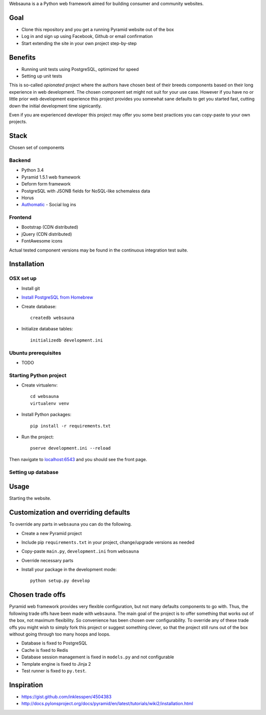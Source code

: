 Websauna is a a Python web framework aimed for building consumer and community websites.

Goal
====

* Clone this repository and you get a running Pyramid website out of the box

* Log in and sign up using Facebook, Github or email confirmation

* Start extending the site in your own project step-by-step

Benefits
========

* Running unit tests using PostgreSQL, optimized for speed

* Setting up unit tests

This is so-called *opionated* project where the authors have chosen best of their breeds components based on their long experience in web development. The chosen component set might not suit for your use case. However if you have no or little prior web development experience this project provides you somewhat sane defaults to get you started fast, cutting down the initial development time signicantly.

Even if you are experienced developer this project may offer you some best practices you can copy-paste to your own projects.

Stack
=====

Chosen set of components

Backend
-------

* Python 3.4

* Pyramid 1.5.1 web framework

* Deform form framework

* PostgreSQL with JSONB fields for NoSQL-like schemaless data

* Horus

* `Authomatic <http://peterhudec.github.io/authomatic/>`_ - Social log ins

Frontend
--------

* Bootstrap (CDN distributed)

* jQuery (CDN distributed)

* FontAwesome icons

Actual tested component versions may be found in the continuous integration test suite.

Installation
============

OSX set up
----------

* Install git

* `Install PostgreSQL from Homebrew <https://coderwall.com/p/1mni7w/install-postgresql-on-mountain-lion>`_

* Create database::

    createdb websauna

* Initialize database tables::

    initializedb development.ini

Ubuntu prerequisites
---------------------

* TODO

Starting Python project
-------------------------

* Create virtualenv::

    cd websauna
    virtualenv venv

* Install Python packages::

    pip install -r requirements.txt

* Run the project::

     pserve development.ini --reload

Then navigate to `localhost:6543 <http://localhost:6543>`_ and you should see the front page.

Setting up database
-------------------

Usage
=====

Starting the website.

Customization and overriding defaults
=====================================

To override any parts in ``websauna`` you can do the following.

* Create a new Pyramid project

* Include pip ``requirements.txt`` in your project, change/upgrade versions as needed

* Copy-paste ``main.py``, ``development.ini`` from ``websauna``

* Override necessary parts

* Install your package in the development mode::

    python setup.py develop

Chosen trade offs
=================

Pyramid web framework provides very flexible configuration, but not many defaults components to go with. Thus, the following trade offs have been made with ``websauna``. The main goal of the project is to offer something that works out of the box, not maximum flexibility. So convenience has been chosen over configurability. To override any of these trade offs you might wish to simply fork this project or suggest something clever, so that the project still runs out of the box without going through too many hoops and loops.

* Database is fixed to PostgreSQL

* Cache is fixed to Redis

* Database session management is fixed in ``models.py`` and not configurable

* Template engine is fixed to Jinja 2

* Test runner is fixed to ``py.test``.

Inspiration
===========

* https://gist.github.com/inklesspen/4504383

* http://docs.pylonsproject.org/docs/pyramid/en/latest/tutorials/wiki2/installation.html